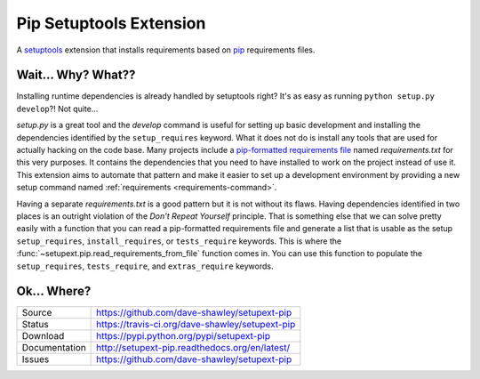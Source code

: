 
Pip Setuptools Extension
========================

|Version| |Downloads| |Status| |License|

A `setuptools`_ extension that installs requirements based on `pip`_
requirements files.

Wait... Why? What??
-------------------

Installing runtime dependencies is already handled by setuptools right?
It's as easy as running ``python setup.py develop``?!  Not quite...

*setup.py* is a great tool and the *develop* command is useful for setting
up basic development and installing the dependencies identified by the
``setup_requires`` keyword.  What it does not do is install any tools that
are used for actually hacking on the code base.  Many projects include a
`pip-formatted requirements file`_ named *requirements.txt* for this very
purposes.  It contains the dependencies that you need to have installed to
work on the project instead of use it.  This extension aims to automate
that pattern and make it easier to set up a development environment by
providing a new setup command named
:ref:`requirements <requirements-command>`.

Having a separate *requirements.txt* is a good pattern but it is not
without its flaws.  Having dependencies identified in two places is an
outright violation of the *Don't Repeat Yourself* principle.  That is
something else that we can solve pretty easily with a function that you
can read a pip-formatted requirements file and generate a list that is
usable as the setup ``setup_requires``, ``install_requires``, or
``tests_require`` keywords.  This is where the
:func:`~setupext.pip.read_requirements_from_file` function comes in.
You can use this function to populate the ``setup_requires``,
``tests_require``, and ``extras_require`` keywords.

Ok... Where?
------------
+---------------+-------------------------------------------------+
| Source        | https://github.com/dave-shawley/setupext-pip    |
+---------------+-------------------------------------------------+
| Status        | https://travis-ci.org/dave-shawley/setupext-pip |
+---------------+-------------------------------------------------+
| Download      | https://pypi.python.org/pypi/setupext-pip       |
+---------------+-------------------------------------------------+
| Documentation | http://setupext-pip.readthedocs.org/en/latest/  |
+---------------+-------------------------------------------------+
| Issues        | https://github.com/dave-shawley/setupext-pip    |
+---------------+-------------------------------------------------+


.. _setuptools: https://pythonhosted.org/setuptools/
.. _pip: https://pip.pypa.io/en/latest/
.. _pip-formatted requirements file:
   https://pip.pypa.io/en/latest/reference/pip_install.html
   #requirements-file-format
.. |Version| image:: https://badge.fury.io/py/setupext-pip.svg
   :target: https://badge.fury.io/
.. |Downloads| image:: https://pypip.in/d/setupext-pip/badge.svg?
   :target: https://pypi.python.org/pypi/setupext-pip
.. |Status| image:: https://travis-ci.org/dave-shawley/setupext-pip.svg
   :target: https://travis-ci.org/dave-shawley/setupext-pip
.. |License| image:: https://pypip.in/license/setupext-pip/badge.svg?
   :target: https://setupext-pip.readthedocs.org/



